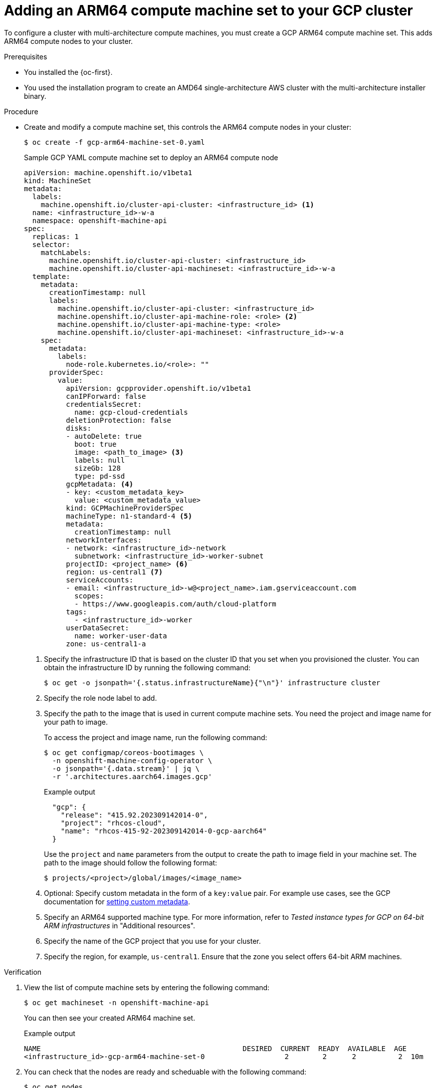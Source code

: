 //Module included in the following assembly
//
//post_installation_configuration/configuring-multi-arch-compute-machines/creating-multi-arch-compute-nodes-gcp.adoc

:_mod-docs-content-type: PROCEDURE
[id="multi-architecture-modify-machine-set-gcp_{context}"]
= Adding an ARM64 compute machine set to your GCP cluster

To configure a cluster with multi-architecture compute machines, you must create a GCP ARM64 compute machine set. This adds ARM64 compute nodes to your cluster.

.Prerequisites

* You installed the {oc-first}.
* You used the installation program to create an AMD64 single-architecture AWS cluster with the multi-architecture installer binary.

.Procedure
* Create and modify a compute machine set, this controls the ARM64 compute nodes in your cluster:
+
[source,terminal]
----
$ oc create -f gcp-arm64-machine-set-0.yaml
----
+
--
.Sample GCP YAML compute machine set to deploy an ARM64 compute node
[source,yaml]
----
apiVersion: machine.openshift.io/v1beta1
kind: MachineSet
metadata:
  labels:
    machine.openshift.io/cluster-api-cluster: <infrastructure_id> <1>
  name: <infrastructure_id>-w-a
  namespace: openshift-machine-api
spec:
  replicas: 1
  selector:
    matchLabels:
      machine.openshift.io/cluster-api-cluster: <infrastructure_id>
      machine.openshift.io/cluster-api-machineset: <infrastructure_id>-w-a
  template:
    metadata:
      creationTimestamp: null
      labels:
        machine.openshift.io/cluster-api-cluster: <infrastructure_id>
        machine.openshift.io/cluster-api-machine-role: <role> <2>
        machine.openshift.io/cluster-api-machine-type: <role>
        machine.openshift.io/cluster-api-machineset: <infrastructure_id>-w-a
    spec:
      metadata:
        labels:
          node-role.kubernetes.io/<role>: ""
      providerSpec:
        value:
          apiVersion: gcpprovider.openshift.io/v1beta1
          canIPForward: false
          credentialsSecret:
            name: gcp-cloud-credentials
          deletionProtection: false
          disks:
          - autoDelete: true
            boot: true
            image: <path_to_image> <3>
            labels: null
            sizeGb: 128
            type: pd-ssd
          gcpMetadata: <4>
          - key: <custom_metadata_key>
            value: <custom_metadata_value>
          kind: GCPMachineProviderSpec
          machineType: n1-standard-4 <5>
          metadata:
            creationTimestamp: null
          networkInterfaces:
          - network: <infrastructure_id>-network
            subnetwork: <infrastructure_id>-worker-subnet
          projectID: <project_name> <6>
          region: us-central1 <7>
          serviceAccounts:
          - email: <infrastructure_id>-w@<project_name>.iam.gserviceaccount.com
            scopes:
            - https://www.googleapis.com/auth/cloud-platform
          tags:
            - <infrastructure_id>-worker
          userDataSecret:
            name: worker-user-data
          zone: us-central1-a
----
<1> Specify the infrastructure ID that is based on the cluster ID that you set when you provisioned the cluster. You can obtain the infrastructure ID by running the following command:
+
[source,terminal]
----
$ oc get -o jsonpath='{.status.infrastructureName}{"\n"}' infrastructure cluster
----
<2> Specify the role node label to add.
<3> Specify the path to the image that is used in current compute machine sets. You need the project and image name for your path to image.
+
To access the project and image name, run the following command:
+
[source,terminal]
----
$ oc get configmap/coreos-bootimages \
  -n openshift-machine-config-operator \
  -o jsonpath='{.data.stream}' | jq \
  -r '.architectures.aarch64.images.gcp'
----
+
.Example output
[source,terminal]
----
  "gcp": {
    "release": "415.92.202309142014-0",
    "project": "rhcos-cloud",
    "name": "rhcos-415-92-202309142014-0-gcp-aarch64"
  }
----
Use the `project` and `name` parameters from the output to create the path to image field in your machine set. The path to the image should follow the following format:
+
[source,terminal]
----
$ projects/<project>/global/images/<image_name>
----
<4> Optional: Specify custom metadata in the form of a `key:value` pair. For example use cases, see the GCP documentation for link:https://cloud.google.com/compute/docs/metadata/setting-custom-metadata[setting custom metadata].
<5> Specify an ARM64 supported machine type. For more information, refer to _Tested instance types for GCP on 64-bit ARM infrastructures_ in "Additional resources".
<6> Specify the name of the GCP project that you use for your cluster.
<7> Specify the region, for example, `us-central1`. Ensure that the zone you select offers 64-bit ARM machines.
--

.Verification
. View the list of compute machine sets by entering the following command:
+
[source,terminal]
----
$ oc get machineset -n openshift-machine-api
----
You can then see your created ARM64 machine set.
+
.Example output
[source,terminal]
----
NAME                                                DESIRED  CURRENT  READY  AVAILABLE  AGE
<infrastructure_id>-gcp-arm64-machine-set-0                   2        2      2          2  10m
----
. You can check that the nodes are ready and scheduable with the following command:
+
[source,terminal]
----
$ oc get nodes
----